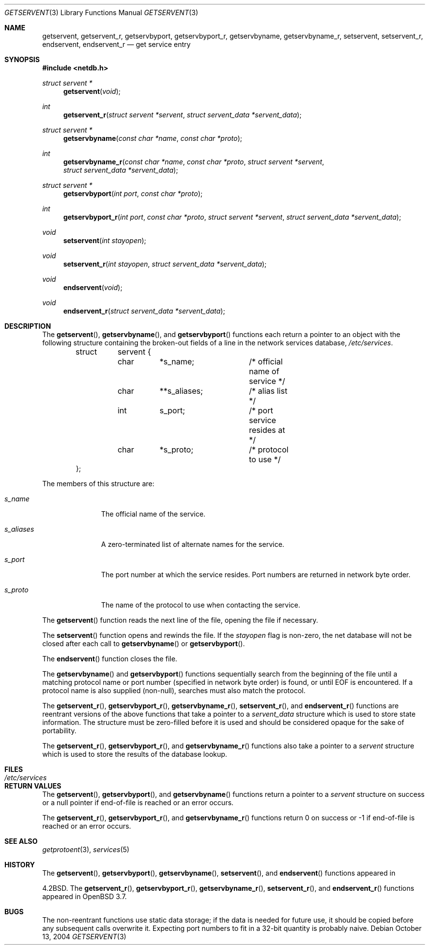 .\"	$OpenBSD: getservent.3,v 1.15 2004/10/25 03:09:01 millert Exp $
.\"
.\" Copyright (c) 1983, 1991, 1993
.\"	The Regents of the University of California.  All rights reserved.
.\"
.\" Redistribution and use in source and binary forms, with or without
.\" modification, are permitted provided that the following conditions
.\" are met:
.\" 1. Redistributions of source code must retain the above copyright
.\"    notice, this list of conditions and the following disclaimer.
.\" 2. Redistributions in binary form must reproduce the above copyright
.\"    notice, this list of conditions and the following disclaimer in the
.\"    documentation and/or other materials provided with the distribution.
.\" 3. Neither the name of the University nor the names of its contributors
.\"    may be used to endorse or promote products derived from this software
.\"    without specific prior written permission.
.\"
.\" THIS SOFTWARE IS PROVIDED BY THE REGENTS AND CONTRIBUTORS ``AS IS'' AND
.\" ANY EXPRESS OR IMPLIED WARRANTIES, INCLUDING, BUT NOT LIMITED TO, THE
.\" IMPLIED WARRANTIES OF MERCHANTABILITY AND FITNESS FOR A PARTICULAR PURPOSE
.\" ARE DISCLAIMED.  IN NO EVENT SHALL THE REGENTS OR CONTRIBUTORS BE LIABLE
.\" FOR ANY DIRECT, INDIRECT, INCIDENTAL, SPECIAL, EXEMPLARY, OR CONSEQUENTIAL
.\" DAMAGES (INCLUDING, BUT NOT LIMITED TO, PROCUREMENT OF SUBSTITUTE GOODS
.\" OR SERVICES; LOSS OF USE, DATA, OR PROFITS; OR BUSINESS INTERRUPTION)
.\" HOWEVER CAUSED AND ON ANY THEORY OF LIABILITY, WHETHER IN CONTRACT, STRICT
.\" LIABILITY, OR TORT (INCLUDING NEGLIGENCE OR OTHERWISE) ARISING IN ANY WAY
.\" OUT OF THE USE OF THIS SOFTWARE, EVEN IF ADVISED OF THE POSSIBILITY OF
.\" SUCH DAMAGE.
.\"
.Dd October 13, 2004
.Dt GETSERVENT 3
.Os
.Sh NAME
.Nm getservent ,
.Nm getservent_r ,
.Nm getservbyport ,
.Nm getservbyport_r ,
.Nm getservbyname ,
.Nm getservbyname_r ,
.Nm setservent ,
.Nm setservent_r ,
.Nm endservent ,
.Nm endservent_r
.Nd get service entry
.Sh SYNOPSIS
.Fd #include <netdb.h>
.Ft struct servent *
.Fn getservent "void"
.Ft int
.Fn getservent_r "struct servent *servent" "struct servent_data *servent_data"
.Ft struct servent *
.Fn getservbyname "const char *name" "const char *proto"
.Ft int
.Fn getservbyname_r "const char *name" "const char *proto" "struct servent *servent" "struct servent_data *servent_data"
.Ft struct servent *
.Fn getservbyport "int port" "const char *proto"
.Ft int
.Fn getservbyport_r "int port" "const char *proto" "struct servent *servent" "struct servent_data *servent_data"
.Ft void
.Fn setservent "int stayopen"
.Ft void
.Fn setservent_r "int stayopen" "struct servent_data *servent_data"
.Ft void
.Fn endservent "void"
.Ft void
.Fn endservent_r "struct servent_data *servent_data"
.Sh DESCRIPTION
The
.Fn getservent ,
.Fn getservbyname ,
and
.Fn getservbyport
functions each return a pointer to an object with the following structure
containing the broken-out fields of a line in the network services database,
.Pa /etc/services .
.Bd -literal -offset indent
struct	servent {
	char	*s_name;	/* official name of service */
	char	**s_aliases;	/* alias list */
	int	s_port;		/* port service resides at */
	char	*s_proto;	/* protocol to use */
};
.Ed
.Pp
The members of this structure are:
.Bl -tag -width s_aliases
.It Fa s_name
The official name of the service.
.It Fa s_aliases
A zero-terminated list of alternate names for the service.
.It Fa s_port
The port number at which the service resides.
Port numbers are returned in network byte order.
.It Fa s_proto
The name of the protocol to use when contacting the service.
.El
.Pp
The
.Fn getservent
function reads the next line of the file, opening the file if necessary.
.Pp
The
.Fn setservent
function opens and rewinds the file.
If the
.Fa stayopen
flag is non-zero,
the net database will not be closed after each call to
.Fn getservbyname
or
.Fn getservbyport .
.Pp
The
.Fn endservent
function closes the file.
.Pp
The
.Fn getservbyname
and
.Fn getservbyport
functions sequentially search from the beginning of the file until a
matching protocol name or port number (specified in network byte order)
is found, or until
.Dv EOF
is encountered.
If a protocol name is also supplied (non-null),
searches must also match the protocol.
.Pp
The
.Fn getservent_r ,
.Fn getservbyport_r ,
.Fn getservbyname_r ,
.Fn setservent_r ,
and
.Fn endservent_r
functions are reentrant versions of the above functions that take a
pointer to a
.Fa servent_data
structure which is used to store state information.
The structure must be zero-filled before it is used
and should be considered opaque for the sake of portability.
.Pp
The
.Fn getservent_r ,
.Fn getservbyport_r ,
and
.Fn getservbyname_r
functions
also take a pointer to a
.Fa servent
structure which is used to store the results of the database lookup.
.Sh FILES
.Bl -tag -width /etc/services -compact
.It Pa /etc/services
.El
.Sh RETURN VALUES
The
.Fn getservent ,
.Fn getservbyport ,
and
.Fn getservbyname
functions return a pointer to a
.Fa servent
structure on success or a null pointer if end-of-file
is reached or an error occurs.
.Pp
The
.Fn getservent_r ,
.Fn getservbyport_r ,
and
.Fn getservbyname_r
functions return 0 on success or \-1 if end-of-file
is reached or an error occurs.
.Sh SEE ALSO
.Xr getprotoent 3 ,
.Xr services 5
.Sh HISTORY
The
.Fn getservent ,
.Fn getservbyport ,
.Fn getservbyname ,
.Fn setservent ,
and
.Fn endservent
functions appeared in
.Pp
.Bx 4.2 .
The
.Fn getservent_r ,
.Fn getservbyport_r ,
.Fn getservbyname_r ,
.Fn setservent_r ,
and
.Fn endservent_r
functions appeared in
.Ox 3.7 .
.Sh BUGS
The non-reentrant functions use static data storage; if the data is needed
for future use, it should be copied before any subsequent calls overwrite it.
Expecting port numbers to fit in a 32-bit quantity is probably naive.
